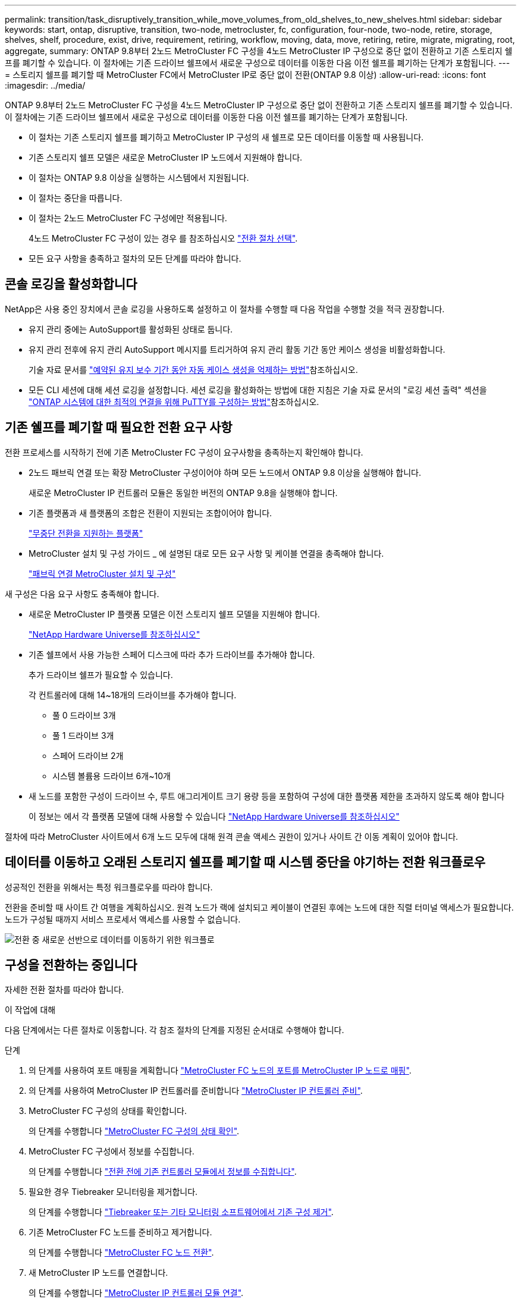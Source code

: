 ---
permalink: transition/task_disruptively_transition_while_move_volumes_from_old_shelves_to_new_shelves.html 
sidebar: sidebar 
keywords: start, ontap, disruptive, transition, two-node, metrocluster, fc, configuration, four-node, two-node, retire, storage, shelves, shelf, procedure, exist, drive, requirement, retiring, workflow, moving, data, move, retiring, retire, migrate, migrating, root, aggregate, 
summary: ONTAP 9.8부터 2노드 MetroCluster FC 구성을 4노드 MetroCluster IP 구성으로 중단 없이 전환하고 기존 스토리지 쉘프를 폐기할 수 있습니다. 이 절차에는 기존 드라이브 쉘프에서 새로운 구성으로 데이터를 이동한 다음 이전 쉘프를 폐기하는 단계가 포함됩니다. 
---
= 스토리지 쉘프를 폐기할 때 MetroCluster FC에서 MetroCluster IP로 중단 없이 전환(ONTAP 9.8 이상)
:allow-uri-read: 
:icons: font
:imagesdir: ../media/


[role="lead"]
ONTAP 9.8부터 2노드 MetroCluster FC 구성을 4노드 MetroCluster IP 구성으로 중단 없이 전환하고 기존 스토리지 쉘프를 폐기할 수 있습니다. 이 절차에는 기존 드라이브 쉘프에서 새로운 구성으로 데이터를 이동한 다음 이전 쉘프를 폐기하는 단계가 포함됩니다.

* 이 절차는 기존 스토리지 쉘프를 폐기하고 MetroCluster IP 구성의 새 쉘프로 모든 데이터를 이동할 때 사용됩니다.
* 기존 스토리지 쉘프 모델은 새로운 MetroCluster IP 노드에서 지원해야 합니다.
* 이 절차는 ONTAP 9.8 이상을 실행하는 시스템에서 지원됩니다.
* 이 절차는 중단을 따릅니다.
* 이 절차는 2노드 MetroCluster FC 구성에만 적용됩니다.
+
4노드 MetroCluster FC 구성이 있는 경우 를 참조하십시오 link:concept_choosing_your_transition_procedure_mcc_transition.html["전환 절차 선택"].

* 모든 요구 사항을 충족하고 절차의 모든 단계를 따라야 합니다.




== 콘솔 로깅을 활성화합니다

NetApp은 사용 중인 장치에서 콘솔 로깅을 사용하도록 설정하고 이 절차를 수행할 때 다음 작업을 수행할 것을 적극 권장합니다.

* 유지 관리 중에는 AutoSupport를 활성화된 상태로 둡니다.
* 유지 관리 전후에 유지 관리 AutoSupport 메시지를 트리거하여 유지 관리 활동 기간 동안 케이스 생성을 비활성화합니다.
+
기술 자료 문서를 link:https://kb.netapp.com/Support_Bulletins/Customer_Bulletins/SU92["예약된 유지 보수 기간 동안 자동 케이스 생성을 억제하는 방법"^]참조하십시오.

* 모든 CLI 세션에 대해 세션 로깅을 설정합니다. 세션 로깅을 활성화하는 방법에 대한 지침은 기술 자료 문서의 "로깅 세션 출력" 섹션을 link:https://kb.netapp.com/on-prem/ontap/Ontap_OS/OS-KBs/How_to_configure_PuTTY_for_optimal_connectivity_to_ONTAP_systems["ONTAP 시스템에 대한 최적의 연결을 위해 PuTTY를 구성하는 방법"^]참조하십시오.




== 기존 쉘프를 폐기할 때 필요한 전환 요구 사항

전환 프로세스를 시작하기 전에 기존 MetroCluster FC 구성이 요구사항을 충족하는지 확인해야 합니다.

* 2노드 패브릭 연결 또는 확장 MetroCluster 구성이어야 하며 모든 노드에서 ONTAP 9.8 이상을 실행해야 합니다.
+
새로운 MetroCluster IP 컨트롤러 모듈은 동일한 버전의 ONTAP 9.8을 실행해야 합니다.

* 기존 플랫폼과 새 플랫폼의 조합은 전환이 지원되는 조합이어야 합니다.
+
link:concept_supported_platforms_for_transition.html["무중단 전환을 지원하는 플랫폼"]

* MetroCluster 설치 및 구성 가이드 _ 에 설명된 대로 모든 요구 사항 및 케이블 연결을 충족해야 합니다.
+
link:../install-fc/index.html["패브릭 연결 MetroCluster 설치 및 구성"]



새 구성은 다음 요구 사항도 충족해야 합니다.

* 새로운 MetroCluster IP 플랫폼 모델은 이전 스토리지 쉘프 모델을 지원해야 합니다.
+
https://hwu.netapp.com["NetApp Hardware Universe를 참조하십시오"^]

* 기존 쉘프에서 사용 가능한 스페어 디스크에 따라 추가 드라이브를 추가해야 합니다.
+
추가 드라이브 쉘프가 필요할 수 있습니다.

+
각 컨트롤러에 대해 14~18개의 드라이브를 추가해야 합니다.

+
** 풀 0 드라이브 3개
** 풀 1 드라이브 3개
** 스페어 드라이브 2개
** 시스템 볼륨용 드라이브 6개~10개


* 새 노드를 포함한 구성이 드라이브 수, 루트 애그리게이트 크기 용량 등을 포함하여 구성에 대한 플랫폼 제한을 초과하지 않도록 해야 합니다
+
이 정보는 에서 각 플랫폼 모델에 대해 사용할 수 있습니다 https://hwu.netapp.com["NetApp Hardware Universe를 참조하십시오"^]



절차에 따라 MetroCluster 사이트에서 6개 노드 모두에 대해 원격 콘솔 액세스 권한이 있거나 사이트 간 이동 계획이 있어야 합니다.



== 데이터를 이동하고 오래된 스토리지 쉘프를 폐기할 때 시스템 중단을 야기하는 전환 워크플로우

성공적인 전환을 위해서는 특정 워크플로우를 따라야 합니다.

전환을 준비할 때 사이트 간 여행을 계획하십시오. 원격 노드가 랙에 설치되고 케이블이 연결된 후에는 노드에 대한 직렬 터미널 액세스가 필요합니다. 노드가 구성될 때까지 서비스 프로세서 액세스를 사용할 수 없습니다.

image::../media/workflow_2n_transition_moving_data_to_new_shelves.png[전환 중 새로운 선반으로 데이터를 이동하기 위한 워크플로]



== 구성을 전환하는 중입니다

자세한 전환 절차를 따라야 합니다.

.이 작업에 대해
다음 단계에서는 다른 절차로 이동합니다. 각 참조 절차의 단계를 지정된 순서대로 수행해야 합니다.

.단계
. 의 단계를 사용하여 포트 매핑을 계획합니다 link:../transition/concept_requirements_for_fc_to_ip_transition_2n_mcc_transition.html#mapping-ports-from-the-metrocluster-fc-nodes-to-the-metrocluster-ip-nodes["MetroCluster FC 노드의 포트를 MetroCluster IP 노드로 매핑"].
. 의 단계를 사용하여 MetroCluster IP 컨트롤러를 준비합니다 link:../transition/concept_requirements_for_fc_to_ip_transition_2n_mcc_transition.html#preparing-the-metrocluster-ip-controllers["MetroCluster IP 컨트롤러 준비"].
. MetroCluster FC 구성의 상태를 확인합니다.
+
의 단계를 수행합니다 link:../transition/concept_requirements_for_fc_to_ip_transition_2n_mcc_transition.html#verifying-the-health-of-the-metrocluster-fc-configuration["MetroCluster FC 구성의 상태 확인"].

. MetroCluster FC 구성에서 정보를 수집합니다.
+
의 단계를 수행합니다 link:task_transition_the_mcc_fc_nodes_2n_mcc_transition_supertask.html#gathering-information-from-the-existing-controller-modules-before-the-transition["전환 전에 기존 컨트롤러 모듈에서 정보를 수집합니다"].

. 필요한 경우 Tiebreaker 모니터링을 제거합니다.
+
의 단계를 수행합니다 link:../transition/concept_requirements_for_fc_to_ip_transition_2n_mcc_transition.html#verifying-the-health-of-the-metrocluster-fc-configuration["Tiebreaker 또는 기타 모니터링 소프트웨어에서 기존 구성 제거"].

. 기존 MetroCluster FC 노드를 준비하고 제거합니다.
+
의 단계를 수행합니다 link:task_transition_the_mcc_fc_nodes_2n_mcc_transition_supertask.html["MetroCluster FC 노드 전환"].

. 새 MetroCluster IP 노드를 연결합니다.
+
의 단계를 수행합니다 link:task_connect_the_mcc_ip_controller_modules_2n_mcc_transition_supertask.html["MetroCluster IP 컨트롤러 모듈 연결"].

. 새 MetroCluster IP 노드를 구성하고 전환을 완료합니다.
+
의 단계를 수행합니다 link:task_configure_the_new_nodes_and_complete_transition.html["새 노드 구성 및 전환 완료"].





== 루트 애그리게이트 마이그레이션

전환이 완료되면 MetroCluster FC 구성에서 남은 기존 루트 애그리게이트를 MetroCluster IP 구성의 새 쉘프로 마이그레이션할 수 있습니다.

.이 작업에 대해
이 작업은 node_A_1-FC 및 node_B_1-FC의 루트 애그리게이트를 새 MetroCluster IP 컨트롤러가 소유하는 디스크 쉘프로 이동합니다.

.단계
. 새 로컬 스토리지 쉘프에 있는 풀 0 디스크를 마이그레이션할 루트가 있는 컨트롤러에 할당합니다(예: node_A_1-FC의 루트가 마이그레이션되는 경우 새 셸프의 풀 0 디스크를 node_A_1-IP에 할당).
+
migration_은 루트 mirror_를 제거하고 다시 생성하지 않으므로 migrate 명령을 실행하기 전에 풀 1 디스크를 할당할 필요가 없습니다

. 권한 모드를 고급으로 설정합니다.
+
'et priv advanced'

. 루트 애그리게이트 마이그레이션:
+
'system node migrate-root-node-name-disklist disk-id1, disk-id2, diskn-raid-type RAID-type'

+
** node-name은 루트 애그리게이트를 마이그레이션할 노드입니다.
** disk-id는 새 쉘프의 풀 0 디스크를 식별합니다.
** RAID 유형은 일반적으로 기존 루트 애그리게이트의 RAID 유형과 동일합니다.
** 'job show -idjob -id -instance' 명령을 사용하여 마이그레이션 상태를 확인할 수 있습니다. 여기서 job-id는 migrate-root 명령이 실행될 때 제공되는 값입니다.
+
예를 들어, node_A_1-FC의 루트 애그리게이트가 RAID_DP의 디스크 3개로 구성된 경우 다음 명령을 사용하여 루트를 새 쉘프 11로 마이그레이션합니다.

+
[listing]
----
system node migrate-root -node node_A_1-IP -disklist 3.11.0,3.11.1,3.11.2 -raid-type raid_dp
----


. 마이그레이션 작업이 완료되고 노드가 자동으로 재부팅될 때까지 기다립니다.
. 원격 클러스터에 직접 연결된 새 쉘프의 루트 애그리게이트에 대해 풀 1 디스크를 할당합니다.
. 마이그레이션된 루트 애그리게이트를 미러링합니다.
. 루트 애그리게이트 재동기화가 완료될 때까지 기다립니다.
+
storage aggregate show 명령을 사용하여 애그리게이트의 동기화 상태를 확인할 수 있습니다.

. 다른 루트 애그리게이트에 대해 이 단계를 반복합니다.




== 데이터 애그리게이트 마이그레이션

새 쉘프에서 데이터 애그리게이트를 생성하고 볼륨 이동을 사용하여 데이터 볼륨을 이전 쉘프에서 새 쉘프의 애그리게이트로 전송합니다.

. 데이터 볼륨을 새 컨트롤러의 aggregate로 한 번에 하나씩 이동합니다.
+
http://docs.netapp.com/platstor/topic/com.netapp.doc.hw-upgrade-controller/GUID-AFE432F6-60AD-4A79-86C0-C7D12957FA63.html["Aggregate 생성 및 볼륨을 새 노드로 이동"^]





== 폐기 쉘프가 node_A_1-FC 및 node_A_2-FC에서 이동되었습니다

기존 스토리지 쉘프를 원래 MetroCluster FC 구성에서 제거합니다. 이 쉘프는 원래 노드_A_1-FC 및 노드_A_2-FC에 의해 소유되었습니다.

. 삭제해야 하는 cluster_B의 이전 쉘프에서 애그리게이트를 식별합니다.
+
이 예제에서 다음 데이터 애그리게이트는 MetroCluster FC cluster_B에 의해 호스팅되므로 aggr_data_a1과 aggr_data_a2를 삭제해야 합니다.

+

NOTE: 쉘프의 데이터 애그리게이트를 파악하고, 오프라인 및 삭제하기 위한 단계를 수행해야 합니다. 이 예는 하나의 클러스터에만 해당됩니다.

+
[listing]
----
cluster_B::> aggr show

Aggregate     Size Available Used% State   #Vols  Nodes            RAID Status
--------- -------- --------- ----- ------- ------ ---------------- ------------
aggr0_node_A_1-FC
           349.0GB   16.83GB   95% online       1 node_A_1-IP      raid_dp,
                                                                   mirrored,
                                                                   normal
aggr0_node_A_2-IP
           349.0GB   16.83GB   95% online       1 node_A_2-IP      raid_dp,
                                                                   mirrored,
                                                                   normal
...
8 entries were displayed.

cluster_B::>
----
. 데이터 애그리게이트에 MDV_AUD 볼륨이 있는지 확인하고 Aggregate를 삭제하기 전에 이를 삭제하십시오.
+
이동할 수 없으므로 MDV_AUD 볼륨을 삭제해야 합니다.

. 각 애그리게이트를 오프라인 상태로 전환하고 삭제합니다.
+
.. Aggregate를 오프라인 상태로 전환:
+
'Storage aggregate offline-aggregate aggregate-name'을 선택합니다

+
다음 예는 오프라인이 되는 Aggregate node_B_1_aggr0을 보여줍니다.

+
[listing]
----
cluster_B::> storage aggregate offline -aggregate node_B_1_aggr0

Aggregate offline successful on aggregate: node_B_1_aggr0
----
.. 애그리게이트 삭제:
+
'스토리지 집계 삭제-집계 집계-이름'

+
메시지가 표시되면 플렉스를 폐기할 수 있습니다.

+
다음 예에서는 삭제 중인 Aggregate node_B_1_aggr0을 보여줍니다.

+
[listing]
----
cluster_B::> storage aggregate delete -aggregate node_B_1_aggr0
Warning: Are you sure you want to destroy aggregate "node_B_1_aggr0"? {y|n}: y
[Job 123] Job succeeded: DONE

cluster_B::>
----


. 모든 애그리게이트를 삭제한 후, 전원을 끄고 연결을 끊고 쉘프를 제거합니다.
. 위의 단계를 반복하여 cluster_a 쉘프를 폐기합니다.




== 전이를 완료하는 중입니다

이전 컨트롤러 모듈을 제거한 상태에서 전환 프로세스를 완료할 수 있습니다.

.단계
. 전환 프로세스를 완료합니다.
+
의 단계를 수행합니다 link:task_return_the_system_to_normal_operation_2n_mcc_transition_supertask.html["시스템을 정상 작동 상태로 되돌리기"].


